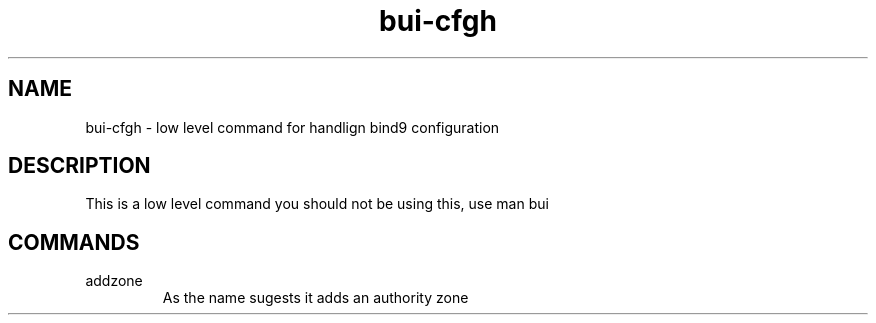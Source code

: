 ./" this is the man page for Bind User Interface - Configuration Handler
.TH bui-cfgh "01/05/2020" "0.0.0" "bui-cfgh man page"

.SH NAME
bui-cfgh - low level command for handlign bind9 configuration

.SH DESCRIPTION
    This is a low level command you should not be using this, use man bui

.SH COMMANDS

.IP addzone
    As the name sugests it adds an authority zone